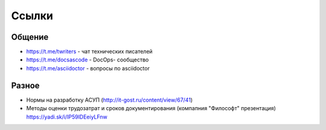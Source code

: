 .. meta::
   :title: Подборка полезных ссылок для технических писателей
   :author: TechWriters.ru
   :description: Подборка полезных ссылок для технических писателей
   :keywords: ссылки, сайты,

Ссылки
======

Общение
-------

- https://t.me/twriters - чат технических писателей
- https://t.me/docsascode - DocOps- сообщество
- https://t.me/asciidoctor - вопросы по asciidoctor

Разное
------

- Нормы на разработку АСУП (http://it-gost.ru/content/view/67/41)
- Методы оценки трудозатрат и сроков документирования (компапния "Философт" презентация) https://yadi.sk/i/IP59lDEeiyLFnw